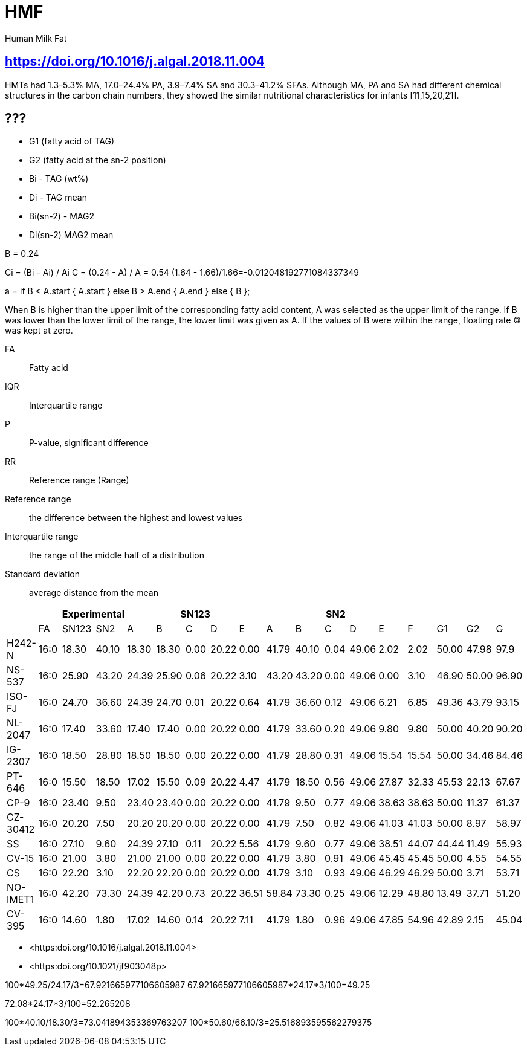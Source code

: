 = HMF

Human Milk Fat

== https://doi.org/10.1016/j.algal.2018.11.004

HMTs had 1.3–5.3% MA, 17.0–24.4% PA, 3.9–7.4% SA and 30.3–41.2% SFAs. Although MA, PA and SA had different chemical structures in the carbon chain numbers, they showed the similar nutritional characteristics for infants [11,15,20,21].

== ???

* G1 (fatty acid of TAG)
* G2 (fatty acid at the sn-2 position)

* Bi - TAG (wt%)
* Di - TAG mean

* Bi(sn-2) - MAG2
* Di(sn-2) MAG2 mean

B = 0.24

Ci = (Bi - Ai) / Ai
C = (0.24 - A) / A = 0.54
(1.64 - 1.66)/1.66=-0.012048192771084337349

a = if B < A.start {
    A.start
} else B > A.end {
    A.end
} else {
    B
};

When B is higher than the upper limit of the corresponding fatty acid content, A was selected as the upper limit of the range.
If B was lower than the lower limit of the range, the lower limit was given as A.
If the values of B were within the range, floating rate (C) was kept at zero.

FA:: Fatty acid
IQR:: Interquartile range
P:: P-value, significant difference
RR:: Reference range (Range)

Reference range:: the difference between the highest and lowest values
Interquartile range:: the range of the middle half of a distribution
Standard deviation:: average distance from the mean

|===
|| 2+|Experimental 5+|SN123 5+|SN2||||

|        |FA  |SN123|SN2  |A    |B    |C   |D    |E    |A    |B    |C   |D    |E    |F    |G1   |G2   |G
|H242-N  |16:0|18.30|40.10|18.30|18.30|0.00|20.22|0.00 |41.79|40.10|0.04|49.06|2.02 |2.02 |50.00|47.98|97.9
|NS-537  |16:0|25.90|43.20|24.39|25.90|0.06|20.22|3.10 |43.20|43.20|0.00|49.06|0.00 |3.10 |46.90|50.00|96.90
|ISO-FJ  |16:0|24.70|36.60|24.39|24.70|0.01|20.22|0.64 |41.79|36.60|0.12|49.06|6.21 |6.85 |49.36|43.79|93.15
|NL-2047 |16:0|17.40|33.60|17.40|17.40|0.00|20.22|0.00 |41.79|33.60|0.20|49.06|9.80 |9.80 |50.00|40.20|90.20
|IG-2307 |16:0|18.50|28.80|18.50|18.50|0.00|20.22|0.00 |41.79|28.80|0.31|49.06|15.54|15.54|50.00|34.46|84.46
|PT-646  |16:0|15.50|18.50|17.02|15.50|0.09|20.22|4.47 |41.79|18.50|0.56|49.06|27.87|32.33|45.53|22.13|67.67
|CP-9    |16:0|23.40|9.50 |23.40|23.40|0.00|20.22|0.00 |41.79|9.50 |0.77|49.06|38.63|38.63|50.00|11.37|61.37
|CZ-30412|16:0|20.20|7.50 |20.20|20.20|0.00|20.22|0.00 |41.79|7.50 |0.82|49.06|41.03|41.03|50.00|8.97 |58.97
|SS      |16:0|27.10|9.60 |24.39|27.10|0.11|20.22|5.56 |41.79|9.60 |0.77|49.06|38.51|44.07|44.44|11.49|55.93
|CV-15   |16:0|21.00|3.80 |21.00|21.00|0.00|20.22|0.00 |41.79|3.80 |0.91|49.06|45.45|45.45|50.00|4.55 |54.55
|CS      |16:0|22.20|3.10 |22.20|22.20|0.00|20.22|0.00 |41.79|3.10 |0.93|49.06|46.29|46.29|50.00|3.71 |53.71
|NO-IMET1|16:0|42.20|73.30|24.39|42.20|0.73|20.22|36.51|58.84|73.30|0.25|49.06|12.29|48.80|13.49|37.71|51.20
|CV-395  |16:0|14.60|1.80 |17.02|14.60|0.14|20.22|7.11 |41.79|1.80 |0.96|49.06|47.85|54.96|42.89|2.15 |45.04
|===

* <https:doi.org/10.1016/j.algal.2018.11.004>
* <https:doi.org/10.1021/jf903048p>

100*49.25/24.17/3=67.921665977106605987
67.921665977106605987*24.17*3/100=49.25

72.08*24.17*3/100=52.265208

100*40.10/18.30/3=73.041894353369763207
100*50.60/66.10/3=25.516893595562279375